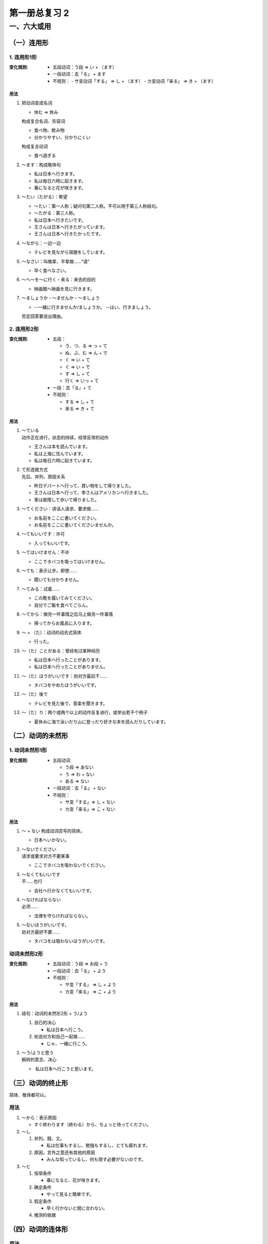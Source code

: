 第一册总复习 2
==============

一、六大或用
------------

（一）连用形
~~~~~~~~~~~~


1. 连用形1形
""""""""""""

:变化规则:
 
    * 五段动词：う段 => い + （ます）
    * 一段动词：去「る」 + ます
    * 不规则：
      - サ变动词「する」 => し + （ます）
      - カ变动词「来る」 => き + （ます）

用法
''''

1. 把动词变成名词

   * 休む => 休み

   构成复合名词、形容词
   
   * 食べ物、飲み物
   * 分かりやすい、分かりにくい

   构成复合动词

   * 食べ過ぎる

2. ～ます：构成敬体句

   * 私は日本へ行きます。
   * 私は毎日六時に起きます。
   * 春になると花が咲きます。

3. ～たい（たがる）：希望

   * ～たい：第一人称；疑问句第二人称。不可以用于第三人称结句。
   * ～たがる：第三人称。


   * 私は日本へ行きたいです。
   * 王さんは日本へ行きたがっています。
   * 王さんは日本へ行きたかったです。

4. ～ながら：一边一边

   * テレビを見ながら宿題をしています。

5. ～なさい：叫晚辈、平辈做……“请”

   * 早く食べなさい。

6. ～へ～を～に行く・来る：来去的目的

   * 映画館へ映画を見に行きます。

7. ～ましょうか・～ませんか・～ましょう

   * --一緒に行きませんか/ましょうか。
     --はい、行きましょう。

   否定回答要说出理由。

2. 连用形2形
""""""""""""

:变化规则:
    
    * 五段：
      
      - う、つ、る  => っ + て
      - ぬ、ぶ、む => ん + で
      - く => い + て
      - ぐ => い + で
      - す => し + て
      - 行く => いっ + て

    * 一段：去「る」+ て
    * 不规则：

      - する => し + て
      - 来る => き + て

用法
''''

1. | ～ている
   | 动作正在进行，状态的持续，经常反常的动作

   * 王さんは本を読んでいます。
   * 私は上海に住んでいます。
   * 私は毎日六時に起きています。

2. | て形连接方式
   | 先后、并列、原因关系

   * 昨日デパートへ行って、買い物をして帰りました。
   * 王さんは日本へ行って、李さんはアメリカンへ行きました。
   * 車は故障して歩いて帰りました。

3. ～てください：讲话人请求、要求做……

   * お名前をここに書いてください。
   * お名前をここに書いてくださいませんか。

4. ～てもいいです：许可

   * 入ってもいいです。

5. ～てはいけません：不许

   * ここでタバコを吸ってはいけません。

6. ～ても：表示让步。即使……

   * 聞いても分かりません。

7. ～てみる：试着……

   * この靴を履いてみてください。
   * 自分でご飯を食べてごらん。

8. ～てから：做完一件事情之后马上做另一件事情

   * 帰ってからお風呂に入ります。

9. ～ + （た）：动词的动去式简体

   * 行った。

10. ～（た）ことがある：曾经有过某种经历

    * 私は日本へ行ったことがあります。
    * 私は日本へ行ったことがありません。

11. ～（た）ほうがいいです：劝对方最后干……

    * タバコをやめたほうがいいです。

12. ～（た）後で

    * テレビを見た後で、音楽を聞きます。

13. ～（た）り：两个或两个以上的动作反复进行，或举出若干个例子

    * 夏休みに海で泳いだり山に登っだり好きな本を読んだりしています。


（二）动词的未然形
~~~~~~~~~~~~~~~~~~

1. 动词未然形1形
""""""""""""""""

:变化规则:
    
    * 五段动词

      - う段 => あない
      - う => わ + ない
      - ある => ない

    * 一段动词：去「る」 + ない
    * 不规则：

      - サ变「する」=> し + ない
      - カ变「来る」=> こ + ない

用法
''''

1. ～ + ない 构成动词否写的简体。

   * 日本へいかない。

2. | ～ないでください
   | 请求或要求对方不要某事

   * ここでタバコを吸わないでください。

3. | ～なくてもいいです
   | 不……也行

   * 会社へ行かなくてもいいです。

4. | ～なければならない
   | 必须……

   * 法律を守らければならない。

5. | ～ないほうがいいです。
   | 劝对方最好不要……

   * タバコをは吸わないほうがいいです。

动词未然形2形
"""""""""""""

:变化规则:
    
    * 五段动词：う段 => お段 + う
    * 一段动词：去「る」 + よう
    * 不规则：
      
      - サ变「する」 => し + よう
      - カ变「来る」 => こ + よう

用法
''''

1. 结句：动词的未然形2形 + う/よう

   #. 自已的决心

      * 私は日本へ行こう。

   #. 劝说对方和自己一起做……

      * じゃ、一緒に行こう。

2. | ～う/ようと思う
   | 婉转的意志、决心

   *  私は日本へ行こうと思います。 

（三）动词的终止形
~~~~~~~~~~~~~~~~~~

简体、敬体都可以。

用法
""""

1. ～から：表示原因

   * すぐ終わります（終わる）から、ちょっと待ってください。

2. ～し
   
   #. 并列，既、又。

      * 私は仕事もするし、勉強もするし、とても疲れます。

   #. 原因，言外之意还有其他的原因

      * みんな知っているし、何も隠す必要がないのです。

3. ～と

   #. 恒常条件

      * 春になると、花が咲きます。

   #. 确定条件

      * やって見ると簡単です。

   #. 假定条作

      * 早く行かないと間に合わない。

   #. 推测的依据

（四）动词的连体形
~~~~~~~~~~~~~~~~~~

用法
""""

1. 原形

   #. 将来意志

      * 日本へ行く王さん

   #. 客观恒常

      * 長い歴史を持つ中国

   #. 经常反复的动作

      * 毎日６時に起きている王さん

2. た形

   #. 过去

      * 読んだ小説

   #. 状态的持续

      * 着物を着た女性

3. ている

   #. 动作正在进行

      * ご飯を食べている王さん

   #. 状态的持续

      * めがねを掛けている王さん

   #. 经常反复的动作

      * 毎日６時に起きている王さん

4. ていた

   #. 过去动作正在进行

      * ご飯を食べていた王さん

   #. 过去状态的持续

      * 去年上海に住んでいた王さん

   #. 过去经常反复的动作

      * 去年、毎日６時に起きていた王さん

5. ～つもりです：打算……

   * 私は日本へ行くつもりです。

   否定：

   * 私は日本へ行かないつもりです。
   * 私は日本へ行くつもりはありません。

6. ～ために：为了……而……

   * 日本へ行くために、日本語を勉強しなければなりません。

7. ～には：目的

   * 人民広場へ行くには９８０番のパスに乗った方がいいです。

8. ～ことがあります：有时……、曾经。

   * 私は日本へ行くことがあります。

   否定在前面：

   * 私は日本へ行かないことがあります。

9. ～のです：
   
   #. 解释说明

      * その日は雨が降っていたのです。

   #. 对于眼前的所见所闻，要求对方马上给予回答

      * | --今ん、何をしているんですか。
        | --手紙をかいているのです/んです。 

10. ～ので：客观的原因

    * 宿題がたくさんあるので、今日は出かけることができません。

11. ～（た）ほうがいいです

    #. 动词原形 + ～：比较。更好……

       * 日本へ行くほうがいいです。

    #. 动词的た形 + ～：讲话人劝对方最好做……

       * タバコをやめたほうがいいです。

12. ～（た）後で：……之后

    * ご飯を食べた後で、散歩に行きたいです。

13. ～（た）り

    * 夏休みに海で泳いたり山登ったり本を読んだりしたいです。

14. ～とともに
    
    #. 和……一起
    #. 同时……；随之……

       * 年を取るとともに物忘れがひどくなってきた。

    #. 主语同时具有两种属性，特征

15. ～とおりに：如同……一样

    * 先生の言ったとおりにやってください。

（五）动词的命令形
~~~~~~~~~~~~~~~~~~

:变化规则:
    
    * 五段动词：う段 => え段
    * 一段动词：去「る」 => ろ、よ
    * 不规则：

      - サ变动词「する」 => しろ、せよ
      - カ变动词「来る」 => 来（こ）い

命令形一般用语口号，谚语，格言。很少用于口语中。

用法
""""

1. ～ + よ

   * 付き合えよ

2. 口号

   * 立て

（六）动词的假定形
~~~~~~~~~~~~~~~~~~

:变化规则:

    * 五段动词：う段 => え段 + ば
    * 一段动词：去「る」 => れば
    * 不规则：
      
      - サ变动词「する」 => すれば
      - カ变动词「来る」 => 来(く）れば

用法
""""

1. ～ば
   #. 一发生前项就会自然的产生后项

      * 春になれば、花が咲きます。
   
   #. 假定发生前项就会自然的产生后项的结果

      * このコートを着れば、寒くなります。

   #. 前项是后项的前提条件

      * あなたが行けば、私も行きます。

2. ～ばいいです
   
   #. 希望

      * 明日雨が降ればいいです。

   #. ……就行，……就好

      * 明日自転車で行けばいいです。

   #. ……好吗？有特殊疑问词的时候，可以用「～ばいいですか」和「たらいいですか」。没有特殊疑问词的时候一般用「たらいいですか」。

      * あした何時に行けばいいですか。
      * あした電話をしたらいいですか。

3. ～ば～ほど：越来越……

   用言的假定形 + ば + 同一个用言的连体形 + ほど

   * 勉強すればするほど難しくなります。
   * 四川料理は食べれは食べるほど辛いです。
